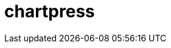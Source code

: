= chartpress
:doctype: article
:description: A README template written in AsciiDoc markup
:toc: macro
:toclevels: 3
:toc: preamble
:imagesdir: docs/images
ifdef::env-github[]
:tip-caption: :rocket:
:!showtitle:
:icons: font

++++
<p align="center">
  <img width="275" height="275" src="docs/logo3.png">
</p>
<p align="center">
    <!-- REPLACE THE FOLLOWING WITH YOUR REPOSITORY/PROJECT'S SHORT DESCRIPTION -->
    <h3 align="center">a Helm chart templater</h3>
        <p align="center">
      <img height=20 src="https://img.shields.io/badge/github%20actions-%232671E5.svg?style=for-the-badge&logo=githubactions&logoColor=white">
  <img height=20 src="https://img.shields.io/badge/Linux-FCC624?style=for-the-badge&logo=linux&logoColor=black">
  <img height=20 src="https://img.shields.io/badge/shell_script-%23121011.svg?style=for-the-badge&logo=gnu-bash&logoColor=white">

</p>
<br/>
++++

`chartpress` is a command-line tool designed to streamline the creation and management of Helm umbrella charts. It automates the process of generating umbrella charts with multiple subcharts based on a configuration file, facilitating consistent and efficient Helm chart development.

toc::[]

	curl -X POST http://localhost:8080/generate \
	  -H "Content-Type: application/json" \
	  --data-binary @chartpress.json
